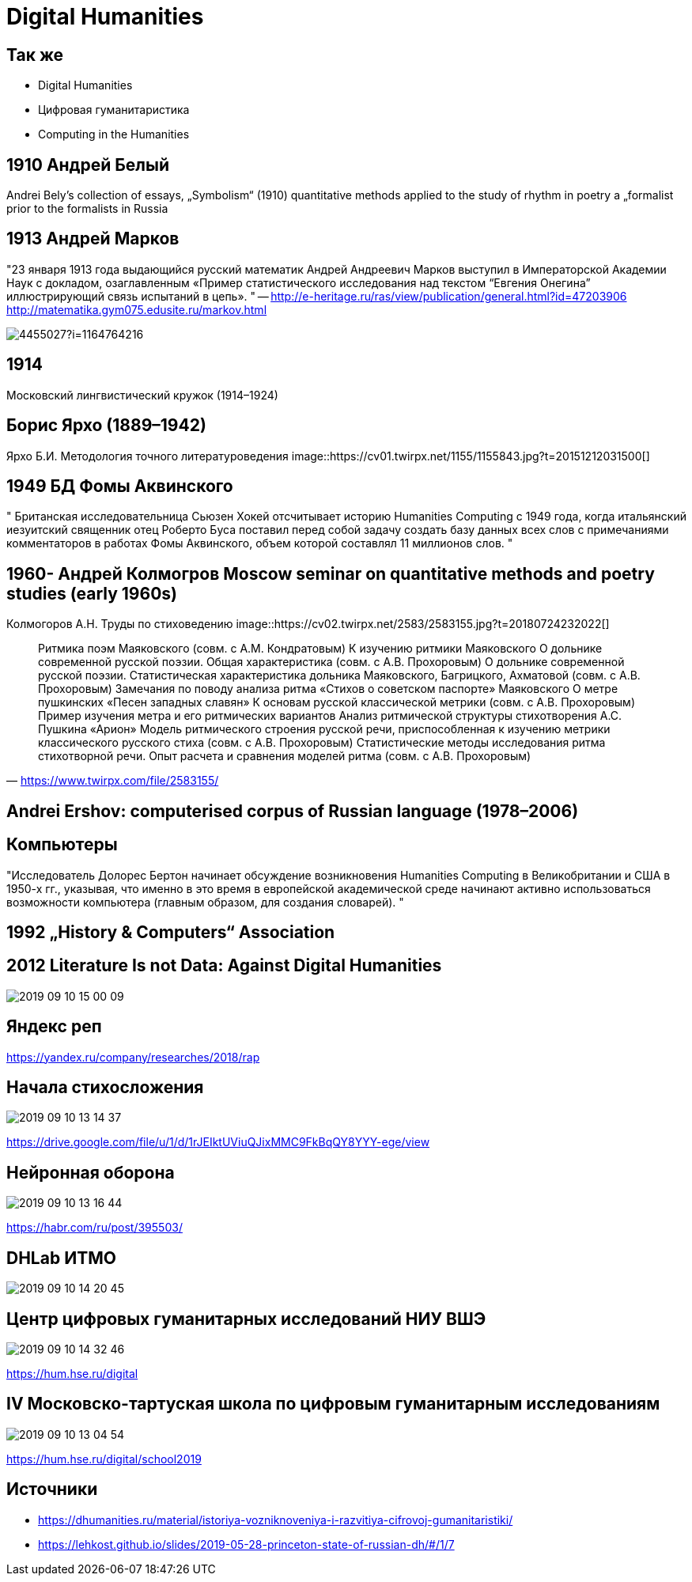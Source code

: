
# Digital Humanities 

## Так же
- Digital Humanities
- Цифровая гуманитаристика 
- Computing in the Humanities

## 1910 Андрей Белый
Andrei Bely’s collection of essays, „Symbolism“ (1910)
quantitative methods applied to the study of rhythm in poetry
a „formalist prior to the formalists in Russia

## 1913 Андрей Марков
"23 января 1913 года выдающийся русский математик Андрей Андреевич Марков выступил в Императорской Академии Наук с докладом, озаглавленным «Пример статистического исследования над текстом “Евгения Онегина” иллюстрирующий связь испытаний в цепь».
"
-- http://e-heritage.ru/ras/view/publication/general.html?id=47203906
http://matematika.gym075.edusite.ru/markov.html

image::http://books.e-heritage.ru/Book/book/Image/4455027?i=1164764216[]

## 1914
Московский лингвистический кружок (1914–1924)

## Борис Ярхо (1889–1942)
Ярхо Б.И. Методология точного литературоведения
image::https://cv01.twirpx.net/1155/1155843.jpg?t=20151212031500[]

## 1949 БД Фомы Аквинского
" Британская исследовательница Сьюзен Хокей отсчитывает историю Humanities Computing с 1949 года, когда итальянский иезуитский священник отец Роберто Буса поставил перед собой задачу создать базу данных всех слов с примечаниями комментаторов в работах Фомы Аквинского, объем которой составлял 11 миллионов слов. 
"

## 1960- Андрей Колмогров Moscow seminar on quantitative methods and poetry studies (early 1960s)
Колмогоров А.Н. Труды по стиховедению
image::https://cv02.twirpx.net/2583/2583155.jpg?t=20180724232022[]

"Ритмика поэм Маяковского (совм. с А.М. Кондратовым) 
К изучению ритмики Маяковского 
О дольнике современной русской поэзии. Общая характеристика (совм. с А.В. Прохоровым) 
О дольнике современной русской поэзии. Статистическая характеристика дольника Маяковского, Багрицкого, Ахматовой (совм. с А.В. Прохоровым) 
Замечания по поводу анализа ритма «Стихов о советском паспорте» Маяковского 
О метре пушкинских «Песен западных славян» 
К основам русской классической метрики (совм. с А.В. Прохоровым) 
Пример изучения метра и его ритмических вариантов 
Анализ ритмической структуры стихотворения А.С. Пушкина «Арион» 
Модель ритмического строения русской речи, приспособленная к изучению метрики классического русского стиха (совм. с А.В. Прохоровым) 
Статистические методы исследования ритма стихотворной речи. Опыт расчета и сравнения моделей ритма (совм. с А.В. Прохоровым) 
"
-- https://www.twirpx.com/file/2583155/

## Andrei Ershov: computerised corpus of Russian language (1978–2006)


## Компьютеры
"Исследователь Долорес Бертон начинает обсуждение возникновения Humanities Computing в Великобритании и США в 1950-х гг., указывая, что именно в это время в европейской академической среде начинают активно использоваться возможности компьютера (главным образом, для создания словарей).
"

## 1992 „History & Computers“ Association

## 2012 Literature Is not Data: Against Digital Humanities
image::2019-09-10-15-00-09.png[]

## Яндекс реп
https://yandex.ru/company/researches/2018/rap

## Начала стихосложения
image::2019-09-10-13-14-37.png[]
https://drive.google.com/file/u/1/d/1rJEIktUViuQJixMMC9FkBqQY8YYY-ege/view

## Нейронная оборона
image::2019-09-10-13-16-44.png[]
https://habr.com/ru/post/395503/ 

## DHLab ИТМО
image::2019-09-10-14-20-45.png[]

## Центр цифровых гуманитарных исследований НИУ ВШЭ
image::2019-09-10-14-32-46.png[]
https://hum.hse.ru/digital

## IV Московско-тартуская школа по цифровым гуманитарным исследованиям
image::2019-09-10-13-04-54.png[]
https://hum.hse.ru/digital/school2019

## Источники
- https://dhumanities.ru/material/istoriya-vozniknoveniya-i-razvitiya-cifrovoj-gumanitaristiki/
- https://lehkost.github.io/slides/2019-05-28-princeton-state-of-russian-dh/#/1/7
// TODO: http://history-lab.org

